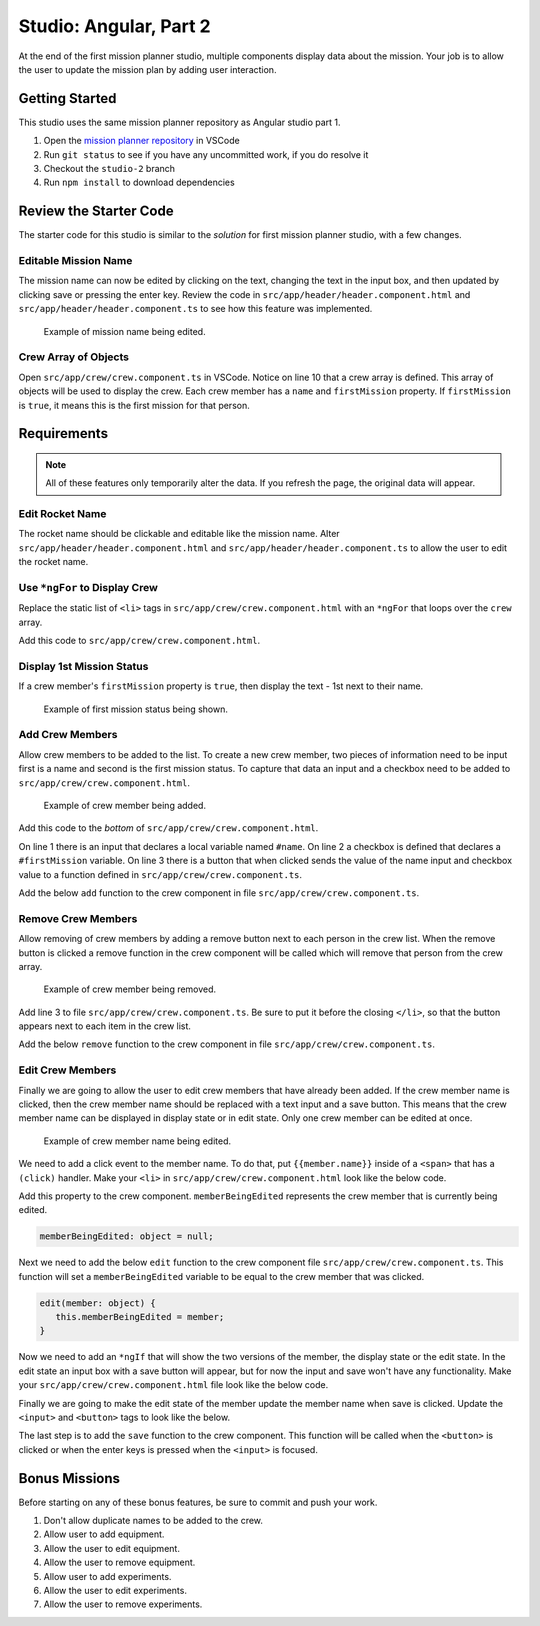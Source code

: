 Studio: Angular, Part 2
=======================
At the end of the first mission planner studio, multiple components display data about the mission.
Your job is to allow the user to update the mission plan by adding user interaction.


Getting Started
---------------
This studio uses the same mission planner repository as Angular studio part 1.

#. Open the `mission planner repository <https://github.com/LaunchCodeEducation/angular-lc101-mission-planner>`_ in VSCode
#. Run ``git status`` to see if you have any uncommitted work, if you do resolve it
#. Checkout the ``studio-2`` branch
#. Run ``npm install`` to download dependencies


Review the Starter Code
-----------------------
The starter code for this studio is similar to the *solution* for first mission planner studio, with a few changes.

Editable Mission Name
^^^^^^^^^^^^^^^^^^^^^
The mission name can now be edited by clicking on the text, changing the text in the input box, and then updated by clicking save
or pressing the enter key. Review the code in ``src/app/header/header.component.html`` and ``src/app/header/header.component.ts`` to see how this
feature was implemented.

.. figure:: figures/edit-mission-name.gif
       :alt: Animated gif of mission name being clicked, edited, and then saved.

       Example of mission name being edited.

Crew Array of Objects
^^^^^^^^^^^^^^^^^^^^^
Open ``src/app/crew/crew.component.ts`` in VSCode.
Notice on line 10 that a crew array is defined. This array of objects will be used to display
the crew. Each crew member has a ``name`` and ``firstMission`` property. If ``firstMission`` is ``true``,
it means this is the first mission for that person.

.. sourcecode:: TypeScript
   :linenos:

   import { Component, OnInit } from '@angular/core';

   @Component({
      selector: 'app-crew',
      templateUrl: './crew.component.html',
      styleUrls: ['./crew.component.css']
   })
   export class CrewComponent implements OnInit {

      crew: object[] = [
         {name: "Eileen Collins", firstMission: false},
         {name: "Mae Jemison", firstMission: false},
         {name: "Ellen Ochoa", firstMission: true}
      ];

      constructor() { }

      ngOnInit() {
      }

   }


Requirements
------------

.. note::  All of these features only temporarily alter the data. If you refresh the page, the original data will appear.

Edit Rocket Name
^^^^^^^^^^^^^^^^
The rocket name should be clickable and editable like the mission name. Alter ``src/app/header/header.component.html``
and ``src/app/header/header.component.ts`` to allow the user to edit the rocket name.

Use ``*ngFor`` to Display Crew
^^^^^^^^^^^^^^^^^^^^^^^^^^^^^^
Replace the static list of ``<li>`` tags in ``src/app/crew/crew.component.html`` with an ``*ngFor`` that loops over the ``crew`` array.

Add this code to ``src/app/crew/crew.component.html``.

.. sourcecode:: html+ng2
   :linenos:

   <li *ngFor="let member of crew">{{member.name}}</li>

Display 1st Mission Status
^^^^^^^^^^^^^^^^^^^^^^^^^^
If a crew member's ``firstMission`` property is ``true``, then display the text - 1st next to their name.

.. figure:: figures/first-mission-example.png
       :alt: Example of first mission status appearing next to crew member name.

       Example of first mission status being shown.


Add Crew Members
^^^^^^^^^^^^^^^^
Allow crew members to be added to the list. To create a new crew member, two pieces of information need to be input first is a name and
second is the first mission status. To capture that data an input and a checkbox need to be added to ``src/app/crew/crew.component.html``.

.. figure:: figures/add-crew.gif
       :alt: Animated gif of crew member being added to list after add button is clicked.

       Example of crew member being added.

Add this code to the *bottom* of ``src/app/crew/crew.component.html``.

.. sourcecode:: html+ng2
   :linenos:

   <input #name type="text"/>
   <label>First mission<input #firstMission type="checkbox"/></label>
   <button (click)="add(name.value, firstMission.checked)">Add</button>

On line 1 there is an input that declares a local variable named ``#name``. On line 2 a checkbox is defined that declares a ``#firstMission``
variable. On line 3 there is a button that when clicked sends the value of the name input and checkbox value to a function defined in ``src/app/crew/crew.component.ts``.

Add the below ``add`` function to the crew component in file ``src/app/crew/crew.component.ts``.

.. sourcecode:: TypeScript
   :linenos:

   add(memberName: string, isFirst: boolean) {
     this.crew.push({name: memberName, firstMission: isFirst});
   }

Remove Crew Members
^^^^^^^^^^^^^^^^^^^
Allow removing of crew members by adding a remove button next to each person in the crew list.
When the remove button is clicked a remove function in the crew component will be called which
will remove that person from the crew array.

.. figure:: figures/remove-crew.gif
       :alt: Animated gif of crew member disappearing from the list after the remove button for that item is clicked.

       Example of crew member being removed.

Add line 3 to file ``src/app/crew/crew.component.ts``. Be sure to put it before the closing ``</li>``,
so that the button appears next to each item in the crew list.

.. sourcecode:: html+ng2
   :linenos:

   <li *ngFor="let member of crew">
      {{member.name}}
      <button (click)="remove(member)">remove</button>
   </li>

Add the below ``remove`` function to the crew component in file ``src/app/crew/crew.component.ts``.

.. sourcecode:: TypeScript
   :linenos:

   remove(member: object) {
     let index = this.crew.indexOf(member);
     this.crew.splice(index, 1);
   }

Edit Crew Members
^^^^^^^^^^^^^^^^^
Finally we are going to allow the user to edit crew members that have already been added.
If the crew member name is clicked, then the crew member name should be replaced with a text
input and a save button. This means that the crew member name can be displayed in display state
or in edit state. Only one crew member can be edited at once.

.. figure:: figures/edit-crew-name.gif
       :alt: Animated gif of crew member name being clicked, edited, and then saved.

       Example of crew member name being edited.

We need to add a click event to the member name. To do that, put ``{{member.name}}`` inside of a
``<span>`` that has a ``(click)`` handler. Make your ``<li>`` in ``src/app/crew/crew.component.html``
look like the below code.

.. sourcecode:: html+ng2
   :linenos:

   <li *ngFor="let member of crew">
      <span (click)="edit(member)" class="editable-text">{{member.name}}</span>
      <button (click)="remove(member)">remove</button>
   </li>

Add this property to the crew component. ``memberBeingEdited`` represents the crew
member that is currently being edited.

.. sourcecode:: TypeScript

   memberBeingEdited: object = null;

Next we need to add the below ``edit`` function to the crew component file ``src/app/crew/crew.component.ts``.
This function will set a ``memberBeingEdited`` variable to be equal to the crew member that was clicked.

.. sourcecode:: TypeScript

   edit(member: object) {
      this.memberBeingEdited = member;
   }

Now we need to add an ``*ngIf`` that will show the two versions of the member, the display state or the edit state.
In the edit state an input box with a save button will appear, but for now the input and save won't have any functionality.
Make your ``src/app/crew/crew.component.html`` file look like the below code.

.. sourcecode:: html+ng2
   :linenos:

   <h3>Crew</h3>
   <ul>
      <li *ngFor="let member of crew">

         <span *ngIf="memberBeingEdited !== member; else elseBlock">
            <!-- display state of member -->
            <span (click)="edit(member)" class="editable-text">{{member.name}}</span>
            <span *ngIf="member.firstMission">
               - 1st
            </span>
            <button (click)="remove(member)">remove</button>
         </span>

         <ng-template #elseBlock>
            <!-- edit state of member -->
            <input />
            <button>save</button>
         </ng-template>

      </li>
   </ul>
   <input #name type="text"/>
   <label>First mission<input #firstMission type="checkbox"/></label>
   <button (click)="add(name.value, firstMission.checked)">Add</button>

Finally we are going to make the edit state of the member update the member name when save is clicked.
Update the ``<input>`` and ``<button>`` tags to look like the below.

.. sourcecode:: html+ng2
   :linenos:

   <ng-template #elseBlock>
      <!-- edit state of member -->
      <input #updatedName (keyup.enter)="save(updatedName.value, member)" [value]="member.name"/>
      <button (click)="save(updatedName.value, member)">save</button>
   </ng-template>

The last step is to add the ``save`` function to the crew component. This function will be called
when the ``<button>`` is clicked or when the enter keys is pressed when the ``<input>`` is focused.

.. sourcecode:: TypeScript
   :linenos:

   save(name: string, member: object) {
     member['name'] = name;
     this.memberBeingEdited = null;
   }


Bonus Missions
--------------
Before starting on any of these bonus features, be sure to commit and push your work.

#. Don't allow duplicate names to be added to the crew.
#. Allow user to add equipment.
#. Allow the user to edit equipment.
#. Allow the user to remove equipment.
#. Allow user to add experiments.
#. Allow the user to edit experiments.
#. Allow the user to remove experiments.
